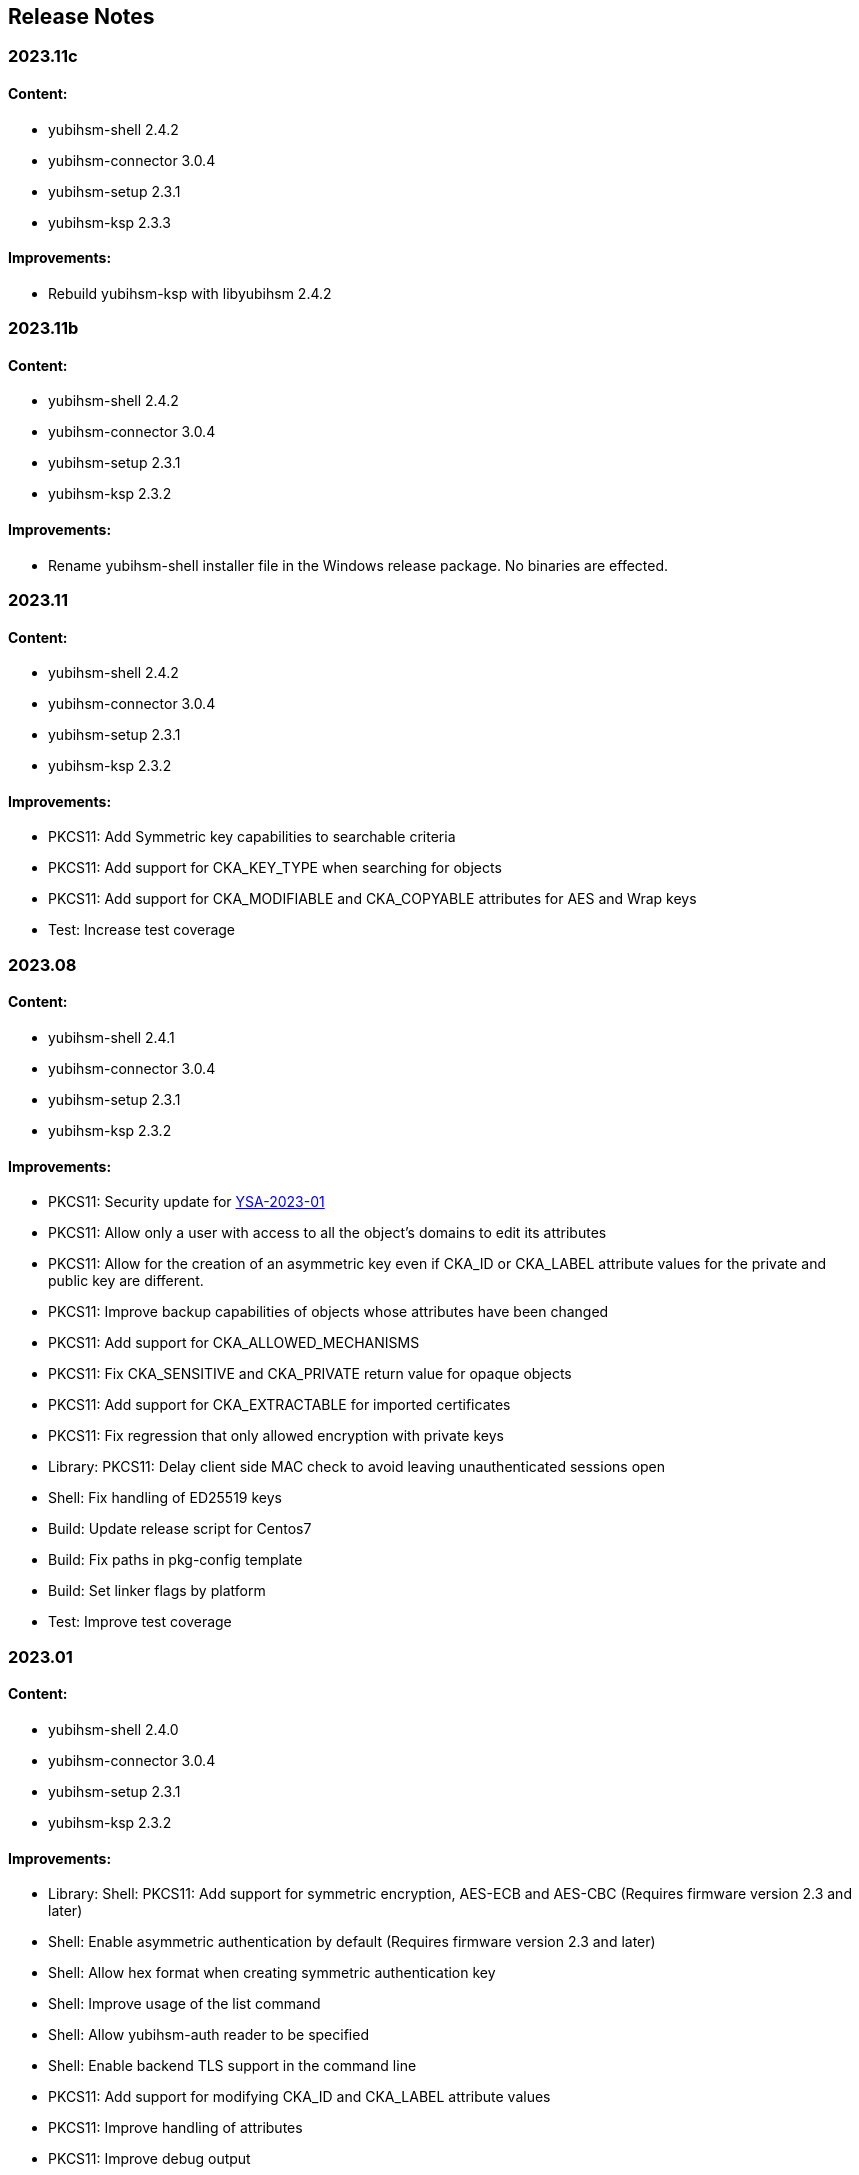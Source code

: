 == Release Notes

=== 2023.11c

==== Content:

* yubihsm-shell 2.4.2
* yubihsm-connector 3.0.4
* yubihsm-setup 2.3.1
* yubihsm-ksp 2.3.3

==== Improvements:

* Rebuild yubihsm-ksp with libyubihsm 2.4.2

=== 2023.11b

==== Content:

* yubihsm-shell 2.4.2
* yubihsm-connector 3.0.4
* yubihsm-setup 2.3.1
* yubihsm-ksp 2.3.2

==== Improvements:

* Rename yubihsm-shell installer file in the Windows release package. No binaries are effected.

=== 2023.11

==== Content:

* yubihsm-shell 2.4.2
* yubihsm-connector 3.0.4
* yubihsm-setup 2.3.1
* yubihsm-ksp 2.3.2

==== Improvements:

* PKCS11: Add Symmetric key capabilities to searchable criteria
* PKCS11: Add support for CKA_KEY_TYPE when searching for objects
* PKCS11: Add support for CKA_MODIFIABLE and CKA_COPYABLE attributes for AES and Wrap keys
* Test: Increase test coverage

=== 2023.08

==== Content:

* yubihsm-shell 2.4.1
* yubihsm-connector 3.0.4
* yubihsm-setup 2.3.1
* yubihsm-ksp 2.3.2

==== Improvements:

* PKCS11: Security update for https://www.yubico.com/support/security-advisories/ysa-2023-01/[YSA-2023-01]
* PKCS11: Allow only a user with access to all the object's domains to edit its attributes
* PKCS11: Allow for the creation of an asymmetric key even if CKA_ID or CKA_LABEL attribute values for the private and public key are different.
* PKCS11: Improve backup capabilities of objects whose attributes have been changed
* PKCS11: Add support for CKA_ALLOWED_MECHANISMS
* PKCS11: Fix CKA_SENSITIVE and CKA_PRIVATE return value for opaque objects
* PKCS11: Add support for CKA_EXTRACTABLE for imported certificates
* PKCS11: Fix regression that only allowed encryption with private keys
* Library: PKCS11: Delay client side MAC check to avoid leaving unauthenticated sessions open
* Shell: Fix handling of ED25519 keys
* Build: Update release script for Centos7
* Build: Fix paths in pkg-config template
* Build: Set linker flags by platform
* Test: Improve test coverage

=== 2023.01

==== Content:

* yubihsm-shell 2.4.0
* yubihsm-connector 3.0.4
* yubihsm-setup 2.3.1
* yubihsm-ksp 2.3.2

==== Improvements:

* Library: Shell: PKCS11: Add support for symmetric encryption, AES-ECB and AES-CBC (Requires firmware version 2.3 and later)
* Shell: Enable asymmetric authentication by default (Requires firmware version 2.3 and later)
* Shell: Allow hex format when creating symmetric authentication key
* Shell: Improve usage of the list command
* Shell: Allow yubihsm-auth reader to be specified
* Shell: Enable backend TLS support in the command line
* PKCS11: Add support for modifying CKA_ID and CKA_LABEL attribute values
* PKCS11: Improve handling of attributes
* PKCS11: Improve debug output
* PKCS11: Improve error handling
* PKCS11: Change in firmware/hardware version representation. The version as reported by C_GetSlotInfo and C_GetTokenInfo will now show minor*10+patch, instead of minor*100+patch
* Build: Dependency updates
* Connector: Add changelog
* Connector: Minor code improvements

=== 2022.06

==== Content:

* yubihsm-shell 2.3.2
* yubihsm-connector 3.0.3
* yubihsm-setup 2.3.1
* yubihsm-ksp 2.3.2

==== Improvements:

* Shell: Remove limit on input file size
* Shell: PKCS11: Minor improvements
* Setup: Dependency update
* Connector: Dependency update

=== 2021.12c

==== Content:

* yubihsm-shell 2.3.0b
* yubihsm-connector 3.0.2
* yubihsm-setup 2.2.0
* yubihsm-ksp 2.3.2

==== Improvements:

* Rebuild for MacOS with ARM architecture to fix dynamic linking issues
* Rebuild for YubiHSM KSP to fix versioning

=== 2021.12b

==== Content:

* yubihsm-shell 2.3.0b
* yubihsm-connector 3.0.2
* yubihsm-setup 2.2.0

==== Improvements:

* Rebuild for Linux with CMake < 3.14 to enable additional hardening flags

=== 2021.12

==== Content:

* yubihsm-shell 2.3.0
* yubihsm-connector 3.0.2
* yubihsm-setup 2.2.0
* yubihsm-ksp 2.2.1

==== Bugs Fixed:

* Library: Security update for https://www.yubico.com/support/security-advisories/ysa-2021-04/[YSA-2021-04]
* Library: PKCS11: Shell: Fix minor bugs

==== Other Improvements:

* Library: Improve backend loading on Windows
* Library: Add support for ecdh primitives using bcrypt on Windows
* Library: Shell Improve error handling
* Library: PKCS11: Add more connection option
* PKCS11: Add support for RSA encryption
* Shell: Rename set-option to put-option and add support for get-option
* YubiHSM Auth: No PSCS reader name filtering by default
* Test: Improve testing

=== 2021.08

==== Content:

* yubihsm-shell 2.2.0
* yubihsm-connector 3.0.2
* yubihsm-setup 2.2.0
* yubihsm-ksp 2.2.1

==== Bugs Fixed:

* Connector: Timeout functionality deprecated

==== Other Improvements:

* KSP: Add support for EC keys
* Setup: Add EC keys capabilities in ksp subcommand

=== 2021.04

==== Content:

* yubihsm-shell 2.2.0
* yubihsm-connector 3.0.1
* yubihsm-setup 2.1.1
* yubihsm-ksp 2.2.0

==== Bugs Fixed:

* Connector: Security update for https://www.yubico.com/support/security-advisories/ysa-2021-02/[YSA-2021-02]

==== Other Improvements:

* Shell: Library: Add support for link:https://docs.yubico.com/hardware/yubikey/yk-5/tech-manual/yubihsm-auth.html[YubiHSM Auth]

=== 2021.03

==== Bugs Fixed:

* Library: Security update for https://www.yubico.com/support/security-advisories/ysa-2021-01/[YSA-2021-01]

==== Other Improvements:

* Library: Add FIPS-mode option
* Library: Add support for rsa-pkcs1-decrypt algorithm
* Library: shell: Add support for OTP AEAD rewrap
* PKCS11: Add support for CKA_TRUSTED attribute
* Connector: Improved compatibility with ESXi

=== 2020.10

==== Bugs Fixed:

* Library: Fix memory leaks
* Library: Security fixes
* Shell: Improve parsing of command line arguments when using OAEP decryption

==== Other Improvements:

* All: Move away from archaic offensive terms
* Install: YubiHSM Shell has 32 and 64-bit MSI installers for Windows
* PKCS11: Enable .Net to load yubihsm-pkcs11.dylib
* Library: Add a session identifier for the backend
* Library/KSP: Make the backend more thread-safe on Windows
* Library/Shell: Build with Windows with Visual Studio 2019
* Shell: Update build scripts to account for changes in newer MACOS
* Shell: Honor the base64 format when returning a public key
* Shell: Honor the PEM format when returning a certificate
* Shell: Add support for special (national) characters
* Test: Improve testing
* Deployment Guides: Change in YubiHSM2 Windows Deployment Guide to set the YubiHSM connector service (yhconsrv) as a
dependency for the ADCS service (certsvc) to prevent it from starting before the YubiHSM connector service and thus
causing the ADCS service to fail. See https://developers.yubico.com/YubiHSM2/Usage_Guides/YubiHSM_2_Windows_Deployment_Guide--Configure_YubiHSM_2_Key_Storage_Provider_for_Microsoft_Windows_Server/Install_the_YubiHSM_Tools_and_Software.html[YubiHSM2 Windows Deployment Guide].

=== 2019.12

==== Bugs Fixed:

* Shell: Fix Wrapping and public key PEM formatting of ED25519 keys
* Shell: Add filtering of non-printable characters to prevent terminal control characters embedded in a label from
being used to compromise a user using a vulnerable terminal as in CVE-2019-9535. Reported by
Julian Biehl <julianbiehl@yahoo.de> of the CISPA Helmholtz Center for Information Security.

==== Other Improvements:

* Install: KSP installer installs both 32 and 64-bit versions on supported operating systems.
* Shell: Allow reading the password from stdin
* Shell: Stop the timer for keepalive functionality while reading the password string
* Shell: Fail early if DEFAULT_CONNECTOR_URL is not set
* Library: Update dependencies
* Library: Fix 32-bit Windows builds with mingw32/gcc7
* Library: PCSC is not automatically used on Windows
* Library: Allow disabling link time optimization.
* Library: Fixes and improvements to build, work and test on FreeBSD.
* Library: Ensure closing the USB connection before destroying it
* Connector: Drop gb dependency manager and move to Go modules and google/gousb. The minimum required version of golang is 1.11.x
* Connector: Update dependencies

=== 2019.03

* Shell: Add new commands in CLI mode
* Shell: Add more command line options
* Shell: No opening a session for commands that do not need one
* Shell/yhwrap/pkcs11: Improved compatibility with Windows
* Shell: Add support for installing to lib64 on Fedora
* Shell: Only use LTO on clang > 7
* Library: Improve handling of device memory
* Library: Allow both USB and HTTP support to be compiled in static library
* Library: Implement signing using sign-eddsa
* Library: More informative error handling
* Setup: Added support for configuring the YubiHSM 2 for use with EJBCA

=== 2.0.0

==== Bugs Fixed:

* Library: Fix issue with session creation if the authentication key ID is too high
* Library: Fix a potential issue with memory operations
* Library: Fix a potential issue with data left after previous transactions or connections
* Shell: More efficient use of the keepalive function
* Shell: More efficient handling of sessions when a connection is terminated
* Tests: Make code examples compile
* All: Drop unused files

==== Other Improvements:

* Library: Better documentation of arguments
* Library: Better handling of errors
* Library: Rename object types, algorithms, capabilities, commands, command options and errors
* Library: API improvements
* Library: Add a feature to derive an authentication key from a password
* Library: Add a feature to change an authentication key
* Pkcs11: Added support for C_DeriveKey()
* Shell: Change keepalive command to a toggle (on/off) 
* Tests: Add support for running tests using direct USB connection
* Documentation: Drop documentation from the code base and moved the content to Yubico's developers website (https://developers.yubico.com/YubiHSM2/)
* All: Re-organization of file structure

=== 1.0.4

==== Bugs Fixed:

* Pkcs11: Fix a potential issue with RSA bit calculation in C_GetMechanismInfo()
* Pkcs11: Fix a case where we return the wrong error from C_GetMechanismList()
* Connector: Fix a race condition when the usb state was re-created.
* Connector: Better error reporting in some failure cases.
* Connector: Fix issues where the connector could hang on Windows.
* Connector: Fix an issue where the connector would not reconnect on Windows.
* Shell: Fix an issue with importing HMAC keys.

==== Other Improvements:

* Pkcs11: Add a way for users to pass in options over the API to C_Initialize()

=== 1.0.3

==== Bugs Fixed:

* Shell: Handle return values from reset correctly on windows.
* Connector: Return HTTP errors when operations fail.
* Library: Handle HTTP errors correctly on windows.
* Library: Fix printing of time in debug on windows.
* Pkcs11: Fix a problem in C_FindObjects() where not all items would be returned

=== 1.0.2

==== Bugs Fixed:

* Library: Fix connect timeout on windows
* Library: Fix debugging to file
* Pkcs11: Fix an error case leaving the session in a broken state
* Pkcs11: Start session IDs from 1, not 0
* Setup: Fix broken debian package

==== Other Improvements:

* Library/Pkcs11/Shell: Openssl 1.1 compatibility
* Library: Mark internal symbols as hidden correctly
* Pkcs11: Add option to set connect timeout
* Pkcs11: Accept C_SetAttributeValue() for CKA_ID and CKA_LABEL if unchanged
* Shell: Implement decrypt-ecdh in non-interactive mode
* Connector: On Windows use internal USB libraries instead of libusb
* Connector: Implement Host header allow listing (Use to prevent DNS rebinding attacks in applicable environments, e.g., if there is an absolute need to use a web browser on the host where the Yubihsm2 is installed to connect to untrusted web sites on the Internet. This is not a recommended practice.)

=== 1.0.1

==== Bugs Fixed:

* Shell: Fix hashing so signing from windows shell works
* Pkcs11: Handle ecdsa with longer hash than key
* Pkcs11: Correct error for trying to extract EC key
* Pkcs11: Fix native locking on windows
* Pkcs11: Correct linking on macos
* Library: Fix logic in session re-use
* Ksp: Handle passwords longer than 8 characters

==== Other Improvements:

* Shell: Sorted output
* Library: Mark all internal symbols as hidden
* All: Provide deb packages on debian/ubuntu
